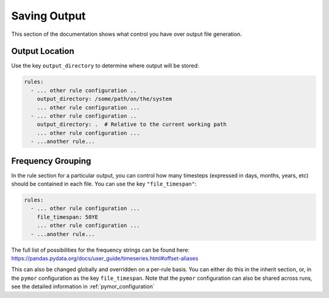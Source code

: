 =============
Saving Output
=============

This section of the documentation shows what control you have over output file generation.

Output Location
---------------

Use the key ``output_directory`` to determine where output will be stored:

.. code-block:: yaml

    rules:
      - ... other rule configuration ..
        output_directory: /some/path/on/the/system
        ... other rule configuration ...
      - ... other rule configuration ..
        output_directory: .  # Relative to the current working path
        ... other rule configuration ...
      - ...another rule...

Frequency Grouping
------------------

In the rule section for a particular output, you can control how many timesteps (expressed in days, months, years, etc)
should be contained in each file. You can use the key ``"file_timespan"``:

.. code-block::  yaml

    rules:
      - ... other rule configuration ...
        file_timespan: 50YE
        ... other rule configuration ...
      - ...another rule...

The full list of possibilities for the frequency strings can be found here: https://pandas.pydata.org/docs/user_guide/timeseries.html#offset-aliases

This can also be changed globally and overridden on a per-rule basis. You can either do this in the inherit section, or, in the ``pymor`` configuration as
the key ``file_timespan``. Note that the ``pymor`` configuration can also be shared across runs, see the detailed information in :ref:`pymor_configuration`
